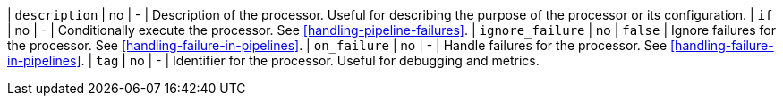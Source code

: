 | `description`     | no      | -        | Description of the processor. Useful for describing the purpose of the processor or its configuration.
| `if`             | no       | -        | Conditionally execute the processor. See <<handling-pipeline-failures>>.
| `ignore_failure` | no       | `false`  | Ignore failures for the processor. See <<handling-failure-in-pipelines>>.
| `on_failure`     | no       | -        | Handle failures for the processor. See <<handling-failure-in-pipelines>>.
| `tag`            | no       | -        | Identifier for the processor. Useful for debugging and metrics.